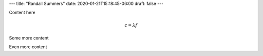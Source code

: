 ---
title: "Randall Summers"
date: 2020-01-21T15:18:45-06:00
draft: false
---

Content here

.. math:: c = \lambda f

Some more content

Even more content